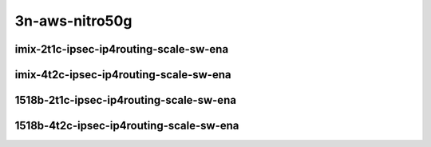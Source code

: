 
.. raw:: latex

    \clearpage

.. raw:: html

    <script type="text/javascript">

        function getDocHeight(doc) {
            doc = doc || document;
            var body = doc.body, html = doc.documentElement;
            var height = Math.max( body.scrollHeight, body.offsetHeight,
                html.clientHeight, html.scrollHeight, html.offsetHeight );
            return height;
        }

        function setIframeHeight(id) {
            var ifrm = document.getElementById(id);
            var doc = ifrm.contentDocument? ifrm.contentDocument:
                ifrm.contentWindow.document;
            ifrm.style.visibility = 'hidden';
            ifrm.style.height = "10px"; // reset to minimal height ...
            // IE opt. for bing/msn needs a bit added or scrollbar appears
            ifrm.style.height = getDocHeight( doc ) + 4 + "px";
            ifrm.style.visibility = 'visible';
        }

    </script>

3n-aws-nitro50g
~~~~~~~~~~~~~~~

imix-2t1c-ipsec-ip4routing-scale-sw-ena
---------------------------------------

.. raw:: html

    <center>
    <iframe id="01" onload="setIframeHeight(this.id)" width="700" frameborder="0" scrolling="no" src="../../_static/vpp/3n-aws-nitro50g-imix-2t1c-ipsec-ip4routing-scale-ndr.html"></iframe>
    <p><br></p>
    </center>

.. raw:: latex

    \begin{figure}[H]
        \centering
            \graphicspath{{../_build/_static/vpp/}}
            \includegraphics[clip, trim=0cm 0cm 5cm 0cm, width=0.70\textwidth]{3n-aws-nitro50g-imix-2t1c-ipsec-ip4routing-scale-ndr}
            \label{fig:3n-aws-nitro50g-imix-2t1c-ipsec-ip4routing-scale-ndr}
    \end{figure}

.. raw:: latex

    \clearpage

.. raw:: html

    <center>
    <iframe id="02" onload="setIframeHeight(this.id)" width="700" frameborder="0" scrolling="no" src="../../_static/vpp/3n-aws-nitro50g-imix-2t1c-ipsec-ip4routing-scale-pdr.html"></iframe>
    <p><br></p>
    </center>

.. raw:: latex

    \begin{figure}[H]
        \centering
            \graphicspath{{../_build/_static/vpp/}}
            \includegraphics[clip, trim=0cm 0cm 5cm 0cm, width=0.70\textwidth]{3n-aws-nitro50g-imix-2t1c-ipsec-ip4routing-scale-pdr}
            \label{fig:3n-aws-nitro50g-imix-2t1c-ipsec-ip4routing-scale-pdr}
    \end{figure}

.. raw:: latex

    \clearpage

imix-4t2c-ipsec-ip4routing-scale-sw-ena
---------------------------------------

.. raw:: html

    <center>
    <iframe id="01" onload="setIframeHeight(this.id)" width="700" frameborder="0" scrolling="no" src="../../_static/vpp/3n-aws-nitro50g-imix-4t2c-ipsec-ip4routing-scale-ndr.html"></iframe>
    <p><br></p>
    </center>

.. raw:: latex

    \begin{figure}[H]
        \centering
            \graphicspath{{../_build/_static/vpp/}}
            \includegraphics[clip, trim=0cm 0cm 5cm 0cm, width=0.70\textwidth]{3n-aws-nitro50g-imix-4t2c-ipsec-ip4routing-scale-ndr}
            \label{fig:3n-aws-nitro50g-imix-4t2c-ipsec-ip4routing-scale-ndr}
    \end{figure}

.. raw:: latex

    \clearpage

.. raw:: html

    <center>
    <iframe id="02" onload="setIframeHeight(this.id)" width="700" frameborder="0" scrolling="no" src="../../_static/vpp/3n-aws-nitro50g-imix-4t2c-ipsec-ip4routing-scale-pdr.html"></iframe>
    <p><br></p>
    </center>

.. raw:: latex

    \begin{figure}[H]
        \centering
            \graphicspath{{../_build/_static/vpp/}}
            \includegraphics[clip, trim=0cm 0cm 5cm 0cm, width=0.70\textwidth]{3n-aws-nitro50g-imix-4t2c-ipsec-ip4routing-scale-pdr}
            \label{fig:3n-aws-nitro50g-imix-4t2c-ipsec-ip4routing-scale-pdr}
    \end{figure}

.. raw:: latex

    \clearpage

1518b-2t1c-ipsec-ip4routing-scale-sw-ena
----------------------------------------

.. raw:: html

    <center>
    <iframe id="101" onload="setIframeHeight(this.id)" width="700" frameborder="0" scrolling="no" src="../../_static/vpp/3n-aws-nitro50g-1518b-2t1c-ipsec-ip4routing-scale-ndr.html"></iframe>
    <p><br></p>
    </center>

.. raw:: latex

    \begin{figure}[H]
        \centering
            \graphicspath{{../_build/_static/vpp/}}
            \includegraphics[clip, trim=0cm 0cm 5cm 0cm, width=0.70\textwidth]{3n-aws-nitro50g-1518b-2t1c-ipsec-ip4routing-scale-ndr}
            \label{fig:3n-aws-nitro50g-1518b-2t1c-ipsec-ip4routing-scale-ndr}
    \end{figure}

.. raw:: latex

    \clearpage

.. raw:: html

    <center>
    <iframe id="102" onload="setIframeHeight(this.id)" width="700" frameborder="0" scrolling="no" src="../../_static/vpp/3n-aws-nitro50g-1518b-2t1c-ipsec-ip4routing-scale-pdr.html"></iframe>
    <p><br></p>
    </center>

.. raw:: latex

    \begin{figure}[H]
        \centering
            \graphicspath{{../_build/_static/vpp/}}
            \includegraphics[clip, trim=0cm 0cm 5cm 0cm, width=0.70\textwidth]{3n-aws-nitro50g-1518b-2t1c-ipsec-ip4routing-scale-pdr}
            \label{fig:3n-aws-nitro50g-1518b-2t1c-ipsec-ip4routing-scale-pdr}
    \end{figure}

.. raw:: latex

    \clearpage

1518b-4t2c-ipsec-ip4routing-scale-sw-ena
----------------------------------------

.. raw:: html

    <center>
    <iframe id="101" onload="setIframeHeight(this.id)" width="700" frameborder="0" scrolling="no" src="../../_static/vpp/3n-aws-nitro50g-1518b-4t2c-ipsec-ip4routing-scale-ndr.html"></iframe>
    <p><br></p>
    </center>

.. raw:: latex

    \begin{figure}[H]
        \centering
            \graphicspath{{../_build/_static/vpp/}}
            \includegraphics[clip, trim=0cm 0cm 5cm 0cm, width=0.70\textwidth]{3n-aws-nitro50g-1518b-4t2c-ipsec-ip4routing-scale-ndr}
            \label{fig:3n-aws-nitro50g-1518b-4t2c-ipsec-ip4routing-scale-ndr}
    \end{figure}

.. raw:: latex

    \clearpage

.. raw:: html

    <center>
    <iframe id="102" onload="setIframeHeight(this.id)" width="700" frameborder="0" scrolling="no" src="../../_static/vpp/3n-aws-nitro50g-1518b-4t2c-ipsec-ip4routing-scale-pdr.html"></iframe>
    <p><br></p>
    </center>

.. raw:: latex

    \begin{figure}[H]
        \centering
            \graphicspath{{../_build/_static/vpp/}}
            \includegraphics[clip, trim=0cm 0cm 5cm 0cm, width=0.70\textwidth]{3n-aws-nitro50g-1518b-4t2c-ipsec-ip4routing-scale-pdr}
            \label{fig:3n-aws-nitro50g-1518b-4t2c-ipsec-ip4routing-scale-pdr}
    \end{figure}
